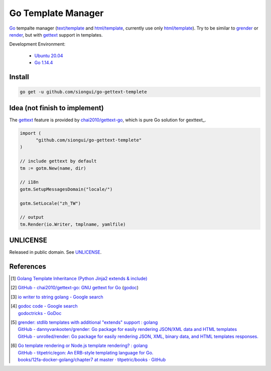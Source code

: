 ===================
Go Template Manager
===================

.. image:: https://img.shields.io/badge/Language-Go-blue.svg
   :target: https://golang.org/

.. image:: https://godoc.org/github.com/siongui/go-gettext-templete?status.svg
   :target: https://godoc.org/github.com/siongui/go-gettext-templete

.. image:: https://api.travis-ci.org/siongui/go-gettext-templete.png?branch=master
   :target: https://travis-ci.org/siongui/go-gettext-templete

.. .. image:: https://api.travis-ci.org/siongui/gotm.svg?branch=master
   :target: https://travis-ci.org/siongui/gotm

.. image:: https://goreportcard.com/badge/github.com/siongui/go-gettext-templete
   :target: https://goreportcard.com/report/github.com/siongui/go-gettext-templete

.. image:: https://img.shields.io/badge/license-Unlicense-blue.svg
   :target: https://github.com/siongui/go-gettext-templete/blob/master/UNLICENSE

.. image:: https://img.shields.io/badge/Status-Beta-brightgreen.svg

Go_ tempalte manager (`text/template`_ and `html/template`_, currently use only
`html/template`_). Try to be similar to grender_ or render_, but with gettext_
support in templates.

Development Environment:

  - `Ubuntu 20.04`_
  - `Go 1.14.4`_


Install
+++++++

.. code-block:: bash

  go get -u github.com/siongui/go-gettext-templete


Idea (not finish to implement)
++++++++++++++++++++++++++++++

The gettext_ feature is provided by `chai2010/gettext-go`_, which is pure Go
solution for gexttext_.

.. code-block:: go

  import (
  	"github.com/siongui/go-gettext-templete"
  )

  // include gettext by default
  tm := gotm.New(name, dir)

  // i18n
  gotm.SetupMessagesDomain("locale/")

  gotm.SetLocale("zh_TW")

  // output
  tm.Render(io.Writer, tmplname, yamlfile)


UNLICENSE
+++++++++

Released in public domain. See UNLICENSE_.


References
++++++++++

.. [1] `Golang Template Inheritance (Python Jinja2 extends & include) <https://siongui.github.io/2017/02/05/go-template-inheritance-jinja2-extends-include/>`_

.. [2] `GitHub - chai2010/gettext-go: GNU gettext for Go <https://github.com/chai2010/gettext-go>`_
       (`godoc <https://godoc.org/github.com/chai2010/gettext-go/gettext>`__)

.. [3] `io writer to string golang - Google search <https://www.google.com/search?q=io+writer+to+string+golang>`_

.. [4] | `godoc code - Google search <https://www.google.com/search?q=godoc+code>`_
       | `godoctricks - GoDoc <https://godoc.org/github.com/fluhus/godoc-tricks>`_

.. [5] | `grender: stdlib templates with additional "extends" support : golang <https://www.reddit.com/r/golang/comments/61hcfg/grender_stdlib_templates_with_additional_extends/>`_
       | `GitHub - dannyvankooten/grender: Go package for easily rendering JSON/XML data and HTML templates <https://github.com/dannyvankooten/grender>`_
       | `GitHub - unrolled/render: Go package for easily rendering JSON, XML, binary data, and HTML templates responses. <https://github.com/unrolled/render>`_

.. [6] | `Go template rendering or Node.js template rendering? : golang <https://www.reddit.com/r/golang/comments/68i04t/go_template_rendering_or_nodejs_template_rendering/>`_
       | `GitHub - titpetric/egon: An ERB-style templating language for Go. <https://github.com/titpetric/egon>`_
       | `books/12fa-docker-golang/chapter7 at master · titpetric/books · GitHub <https://github.com/titpetric/books/tree/master/12fa-docker-golang/chapter7>`_

.. _Go: https://golang.org/
.. _grender: https://github.com/dannyvankooten/grender
.. _render: https://github.com/unrolled/render
.. _gettext: https://www.google.com/search?q=gettext
.. _chai2010/gettext-go: https://github.com/chai2010/gettext-go
.. _Ubuntu 20.04: https://releases.ubuntu.com/20.04/
.. _Go 1.14.4: https://golang.org/dl/
.. _git clone: https://www.google.com/search?q=git+clone
.. _text/template: https://golang.org/pkg/text/template/
.. _html/template: https://golang.org/pkg/html/template/
.. _UNLICENSE: https://unlicense.org/
